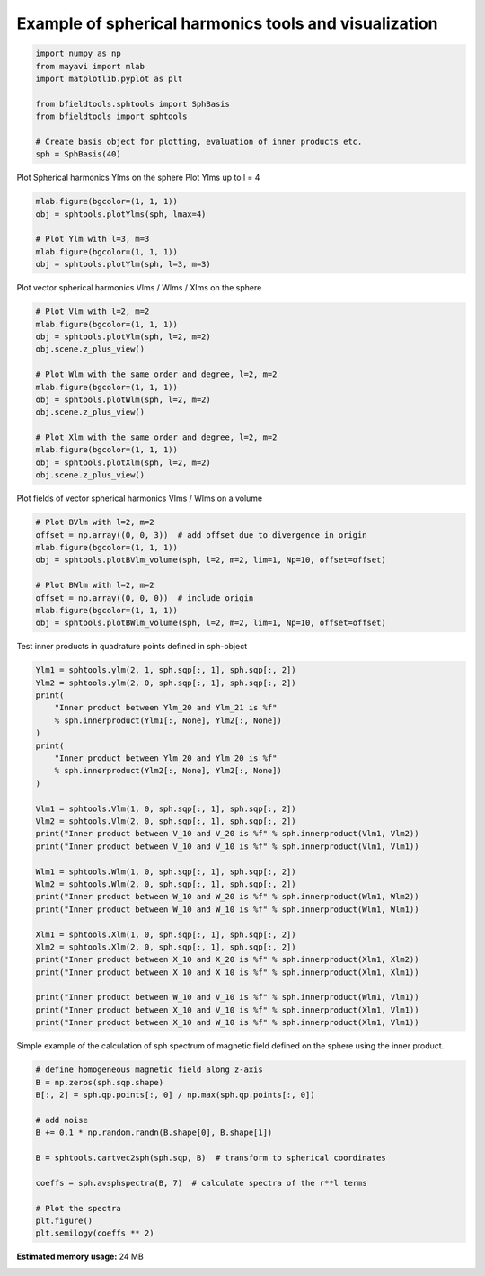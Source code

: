 .. only:: html

    .. note::
        :class: sphx-glr-download-link-note

        Click :ref:`here <sphx_glr_download_auto_examples_spherical_harmonics_example.py>`     to download the full example code
    .. rst-class:: sphx-glr-example-title

    .. _sphx_glr_auto_examples_spherical_harmonics_example.py:


Example of spherical harmonics tools and visualization
============================================================


.. code-block:: default


    import numpy as np
    from mayavi import mlab
    import matplotlib.pyplot as plt

    from bfieldtools.sphtools import SphBasis
    from bfieldtools import sphtools

    # Create basis object for plotting, evaluation of inner products etc.
    sph = SphBasis(40)








Plot Spherical harmonics Ylms on the sphere
Plot Ylms up to l = 4


.. code-block:: default

    mlab.figure(bgcolor=(1, 1, 1))
    obj = sphtools.plotYlms(sph, lmax=4)

    # Plot Ylm with l=3, m=3
    mlab.figure(bgcolor=(1, 1, 1))
    obj = sphtools.plotYlm(sph, l=3, m=3)




.. rst-class:: sphx-glr-horizontal


    *

      .. image:: /auto_examples/images/sphx_glr_spherical_harmonics_example_001.png
            :class: sphx-glr-multi-img

    *

      .. image:: /auto_examples/images/sphx_glr_spherical_harmonics_example_002.png
            :class: sphx-glr-multi-img





Plot vector spherical harmonics Vlms / Wlms / Xlms on the sphere


.. code-block:: default


    # Plot Vlm with l=2, m=2
    mlab.figure(bgcolor=(1, 1, 1))
    obj = sphtools.plotVlm(sph, l=2, m=2)
    obj.scene.z_plus_view()

    # Plot Wlm with the same order and degree, l=2, m=2
    mlab.figure(bgcolor=(1, 1, 1))
    obj = sphtools.plotWlm(sph, l=2, m=2)
    obj.scene.z_plus_view()

    # Plot Xlm with the same order and degree, l=2, m=2
    mlab.figure(bgcolor=(1, 1, 1))
    obj = sphtools.plotXlm(sph, l=2, m=2)
    obj.scene.z_plus_view()





.. rst-class:: sphx-glr-horizontal


    *

      .. image:: /auto_examples/images/sphx_glr_spherical_harmonics_example_003.png
            :class: sphx-glr-multi-img

    *

      .. image:: /auto_examples/images/sphx_glr_spherical_harmonics_example_004.png
            :class: sphx-glr-multi-img

    *

      .. image:: /auto_examples/images/sphx_glr_spherical_harmonics_example_005.png
            :class: sphx-glr-multi-img





Plot fields of vector spherical harmonics Vlms / Wlms on a volume


.. code-block:: default


    # Plot BVlm with l=2, m=2
    offset = np.array((0, 0, 3))  # add offset due to divergence in origin
    mlab.figure(bgcolor=(1, 1, 1))
    obj = sphtools.plotBVlm_volume(sph, l=2, m=2, lim=1, Np=10, offset=offset)

    # Plot BWlm with l=2, m=2
    offset = np.array((0, 0, 0))  # include origin
    mlab.figure(bgcolor=(1, 1, 1))
    obj = sphtools.plotBWlm_volume(sph, l=2, m=2, lim=1, Np=10, offset=offset)




.. rst-class:: sphx-glr-horizontal


    *

      .. image:: /auto_examples/images/sphx_glr_spherical_harmonics_example_006.png
            :class: sphx-glr-multi-img

    *

      .. image:: /auto_examples/images/sphx_glr_spherical_harmonics_example_007.png
            :class: sphx-glr-multi-img





Test inner products in quadrature points defined in sph-object


.. code-block:: default


    Ylm1 = sphtools.ylm(2, 1, sph.sqp[:, 1], sph.sqp[:, 2])
    Ylm2 = sphtools.ylm(2, 0, sph.sqp[:, 1], sph.sqp[:, 2])
    print(
        "Inner product between Ylm_20 and Ylm_21 is %f"
        % sph.innerproduct(Ylm1[:, None], Ylm2[:, None])
    )
    print(
        "Inner product between Ylm_20 and Ylm_20 is %f"
        % sph.innerproduct(Ylm2[:, None], Ylm2[:, None])
    )

    Vlm1 = sphtools.Vlm(1, 0, sph.sqp[:, 1], sph.sqp[:, 2])
    Vlm2 = sphtools.Vlm(2, 0, sph.sqp[:, 1], sph.sqp[:, 2])
    print("Inner product between V_10 and V_20 is %f" % sph.innerproduct(Vlm1, Vlm2))
    print("Inner product between V_10 and V_10 is %f" % sph.innerproduct(Vlm1, Vlm1))

    Wlm1 = sphtools.Wlm(1, 0, sph.sqp[:, 1], sph.sqp[:, 2])
    Wlm2 = sphtools.Wlm(2, 0, sph.sqp[:, 1], sph.sqp[:, 2])
    print("Inner product between W_10 and W_20 is %f" % sph.innerproduct(Wlm1, Wlm2))
    print("Inner product between W_10 and W_10 is %f" % sph.innerproduct(Wlm1, Wlm1))

    Xlm1 = sphtools.Xlm(1, 0, sph.sqp[:, 1], sph.sqp[:, 2])
    Xlm2 = sphtools.Xlm(2, 0, sph.sqp[:, 1], sph.sqp[:, 2])
    print("Inner product between X_10 and X_20 is %f" % sph.innerproduct(Xlm1, Xlm2))
    print("Inner product between X_10 and X_10 is %f" % sph.innerproduct(Xlm1, Xlm1))

    print("Inner product between W_10 and V_10 is %f" % sph.innerproduct(Wlm1, Vlm1))
    print("Inner product between X_10 and V_10 is %f" % sph.innerproduct(Xlm1, Vlm1))
    print("Inner product between X_10 and W_10 is %f" % sph.innerproduct(Xlm1, Vlm1))






.. rst-class:: sphx-glr-script-out

 Out:

 .. code-block:: none

    Inner product between Ylm_20 and Ylm_21 is 0.000000
    Inner product between Ylm_20 and Ylm_20 is 1.000000
    Inner product between V_10 and V_20 is 0.000000
    Inner product between V_10 and V_10 is 1.000000
    Inner product between W_10 and W_20 is -0.000000
    Inner product between W_10 and W_10 is 1.000000
    Inner product between X_10 and X_20 is -0.000000
    Inner product between X_10 and X_10 is 1.000000
    Inner product between W_10 and V_10 is 0.000000
    Inner product between X_10 and V_10 is 0.000000
    Inner product between X_10 and W_10 is 0.000000




Simple example of the calculation of sph spectrum of magnetic field
defined on the sphere using the inner product.


.. code-block:: default


    # define homogeneous magnetic field along z-axis
    B = np.zeros(sph.sqp.shape)
    B[:, 2] = sph.qp.points[:, 0] / np.max(sph.qp.points[:, 0])

    # add noise
    B += 0.1 * np.random.randn(B.shape[0], B.shape[1])

    B = sphtools.cartvec2sph(sph.sqp, B)  # transform to spherical coordinates

    coeffs = sph.avsphspectra(B, 7)  # calculate spectra of the r**l terms

    # Plot the spectra
    plt.figure()
    plt.semilogy(coeffs ** 2)



.. image:: /auto_examples/images/sphx_glr_spherical_harmonics_example_008.png
    :class: sphx-glr-single-img


.. rst-class:: sphx-glr-script-out

 Out:

 .. code-block:: none


    [<matplotlib.lines.Line2D object at 0x7fa1a02dbd90>]




.. rst-class:: sphx-glr-timing

   **Total running time of the script:** ( 0 minutes  7.627 seconds)

**Estimated memory usage:**  24 MB


.. _sphx_glr_download_auto_examples_spherical_harmonics_example.py:


.. only :: html

 .. container:: sphx-glr-footer
    :class: sphx-glr-footer-example



  .. container:: sphx-glr-download sphx-glr-download-python

     :download:`Download Python source code: spherical_harmonics_example.py <spherical_harmonics_example.py>`



  .. container:: sphx-glr-download sphx-glr-download-jupyter

     :download:`Download Jupyter notebook: spherical_harmonics_example.ipynb <spherical_harmonics_example.ipynb>`


.. only:: html

 .. rst-class:: sphx-glr-signature

    `Gallery generated by Sphinx-Gallery <https://sphinx-gallery.github.io>`_
